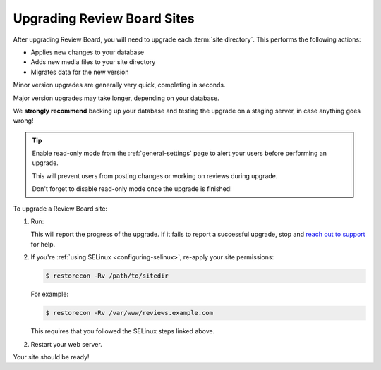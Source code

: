 .. _upgrading-sites:

============================
Upgrading Review Board Sites
============================

After upgrading Review Board, you will need to upgrade each :term:`site
directory`. This performs the following actions:

* Applies new changes to your database
* Adds new media files to your site directory
* Migrates data for the new version

Minor version upgrades are generally very quick, completing in seconds.

Major version upgrades may take longer, depending on your database.

We **strongly recommend** backing up your database and testing the upgrade on
a staging server, in case anything goes wrong!


.. tip::

   Enable read-only mode from the :ref:`general-settings` page to alert your
   users before performing an upgrade.

   This will prevent users from posting changes or working on reviews during
   upgrade.

   Don't forget to disable read-only mode once the upgrade is finished!


To upgrade a Review Board site:

1. Run:

   .. tabs::

      .. group-tab:: Python Virtual Environments

         .. code-block:: console

            $ /opt/reviewboard/bin/rb-site upgrade /path/to/sitedir

         For example:

         .. code-block:: console

            $ /opt/reviewboard/bin/rb-site upgrade /var/www/reviews.example.com

      .. group-tab:: System Installs

         .. code-block:: console

            $ rb-site upgrade /path/to/sitedir

         For example:

         .. code-block:: console

            $ rb-site upgrade /var/www/reviews.example.com

   This will report the progress of the upgrade. If it fails to report a
   successful upgrade, stop and `reach out to support <support_>`_ for help.

2. If you're :ref:`using SELinux <configuring-selinux>`, re-apply your site
   permissions:

   .. code-block:: console

      $ restorecon -Rv /path/to/sitedir

   For example:

   .. code-block:: console

      $ restorecon -Rv /var/www/reviews.example.com

   This requires that you followed the SELinux steps linked above.

2. Restart your web server.

Your site should be ready!


.. _support: https://www.reviewboard.org/support/
